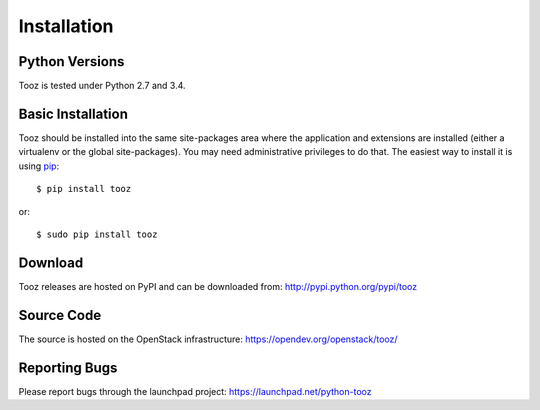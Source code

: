 ============
Installation
============

Python Versions
===============

Tooz is tested under Python 2.7 and 3.4.

.. _install-basic:

Basic Installation
==================

Tooz should be installed into the same site-packages area where
the application and extensions are installed (either a virtualenv or
the global site-packages). You may need administrative privileges to
do that.  The easiest way to install it is using pip_::

  $ pip install tooz

or::

  $ sudo pip install tooz

.. _pip: http://pypi.python.org/pypi/pip

Download
========

Tooz releases are hosted on PyPI and can be downloaded from:
http://pypi.python.org/pypi/tooz

Source Code
===========

The source is hosted on the OpenStack infrastructure: https://opendev.org/openstack/tooz/

Reporting Bugs
==============

Please report bugs through the launchpad project:
https://launchpad.net/python-tooz
